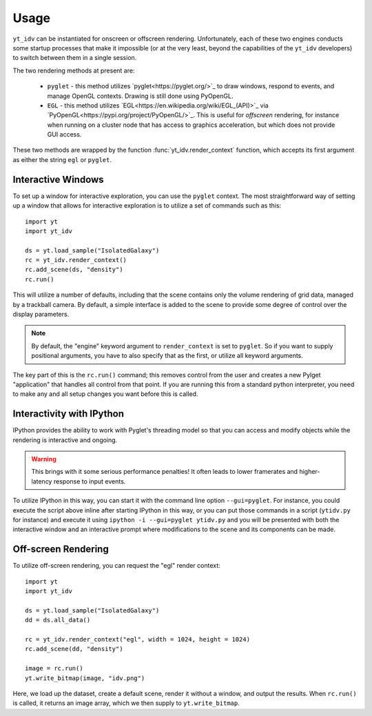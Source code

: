 =====
Usage
=====

``yt_idv`` can be instantiated for onscreen or offscreen rendering.
Unfortunately, each of these two engines conducts some startup processes that
make it impossible (or at the very least, beyond the capabilities of the
``yt_idv`` developers) to switch between them in a single session.

The two rendering methods at present are:

 * ``pyglet`` - this method utilizes `pyglet<https://pyglet.org/>`_ to draw windows, respond to events, and manage OpenGL contexts.  Drawing is still done using PyOpenGL.
 * ``EGL`` - this method utilizes `EGL<https://en.wikipedia.org/wiki/EGL_(API)>`_ via `PyOpenGL<https://pypi.org/project/PyOpenGL/>`_.  This is useful for *offscreen* rendering, for instance when running on a cluster node that has access to graphics acceleration, but which does not provide GUI access.

These two methods are wrapped by the function :func:`yt_idv.render_context` function, which accepts its first argument as either the string ``egl`` or ``pyglet``.

-------------------
Interactive Windows
-------------------

To set up a window for interactive exploration, you can use the ``pyglet``
context.  The most straightforward way of setting up a window that allows for interactive exploration is to utilize a set of commands such as this::

    import yt
    import yt_idv

    ds = yt.load_sample("IsolatedGalaxy")
    rc = yt_idv.render_context()
    rc.add_scene(ds, "density")
    rc.run()

This will utilize a number of defaults, including that the scene contains only
the volume rendering of grid data, managed by a trackball camera.  By default,
a simple interface is added to the scene to provide some degree of control over
the display parameters.

.. note:: By default, the "engine" keyword argument to ``render_context`` is
          set to ``pyglet``.  So if you want to supply positional arguments,
          you have to also specify that as the first, or utilize all keyword
          arguments.

The key part of this is the ``rc.run()`` command; this removes control from the
user and creates a new Pylget "application" that handles all control from that
point.  If you are running this from a standard python interpreter, you need to
make any and all setup changes you want before this is called.

--------------------------
Interactivity with IPython
--------------------------

IPython provides the ability to work with Pyglet's threading model so that you
can access and modify objects while the rendering is interactive and ongoing.

.. warning:: This brings with it some serious performance penalties!  It often
             leads to lower framerates and higher-latency response to input
             events.

To utilize IPython in this way, you can start it with the command line option
``--gui=pyglet``.  For instance, you could execute the script above inline
after starting IPython in this way, or you can put those commands in a script
(``ytidv.py`` for instance) and execute it using ``ipython -i --gui=pyglet
ytidv.py`` and you will be presented with both the interactive window and an
interactive prompt where modifications to the scene and its components can be
made.

--------------------
Off-screen Rendering
--------------------

To utilize off-screen rendering, you can request the "egl" render context::

    import yt
    import yt_idv

    ds = yt.load_sample("IsolatedGalaxy")
    dd = ds.all_data()

    rc = yt_idv.render_context("egl", width = 1024, height = 1024)
    rc.add_scene(dd, "density")

    image = rc.run()
    yt.write_bitmap(image, "idv.png")

Here, we load up the dataset, create a default scene, render it without a
window, and output the results.  When ``rc.run()`` is called, it returns an
image array, which we then supply to ``yt.write_bitmap``.


